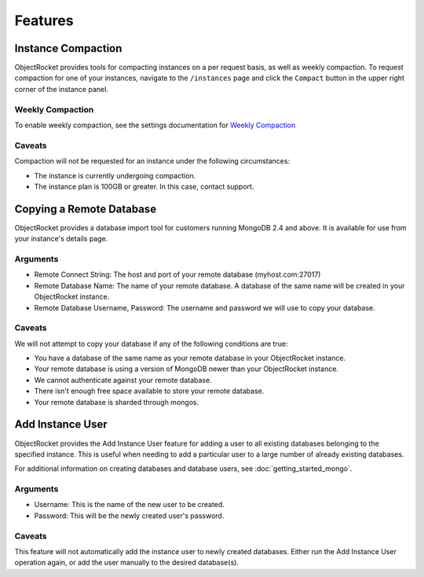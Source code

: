 Features
========


Instance Compaction
-------------------

ObjectRocket provides tools for compacting instances on a per request basis,
as well as weekly compaction. To request compaction for one of your instances,
navigate to the ``/instances`` page and click the ``Compact`` button in the
upper right corner of the instance panel.


Weekly Compaction
^^^^^^^^^^^^^^^^^

To enable weekly compaction, see the settings documentation for
`Weekly Compaction <http://docs.objectrocket.com/settings_guide.html#options>`_


Caveats
^^^^^^^

Compaction will not be requested for an instance under the following
circumstances:

* The instance is currently undergoing compaction.
* The instance plan is 100GB or greater. In this case, contact support.


Copying a Remote Database
-------------------------

ObjectRocket provides a database import tool for customers running MongoDB 2.4
and above. It is available for use from your instance's details page.


Arguments
^^^^^^^^^

* Remote Connect String: The host and port of your remote database
  (myhost.com:27017)
* Remote Database Name: The name of your remote database. A database of the
  same name will be created in your ObjectRocket instance.
* Remote Database Username, Password: The username and password we will use
  to copy your database.


Caveats
^^^^^^^

We will not attempt to copy your database if any of the following conditions
are true:

* You have a database of the same name as your remote database in your
  ObjectRocket instance.
* Your remote database is using a version of MongoDB newer than your
  ObjectRocket instance.
* We cannot authenticate against your remote database.
* There isn't enough free space available to store your remote database.
* Your remote database is sharded through mongos.


Add Instance User
-----------------
ObjectRocket provides the Add Instance User feature for adding a user to all
existing databases belonging to the specified instance. This is useful when
needing to add a particular user to a large number of already existing
databases.

For additional information on creating databases and database users,
see :doc:`getting_started_mongo`.

Arguments
^^^^^^^^^
* Username: This is the name of the new user to be created.
* Password: This will be the newly created user's password.

Caveats
^^^^^^^
This feature will not automatically add the instance user to newly created
databases. Either run the Add Instance User operation again, or add the user
manually to the desired database(s).
